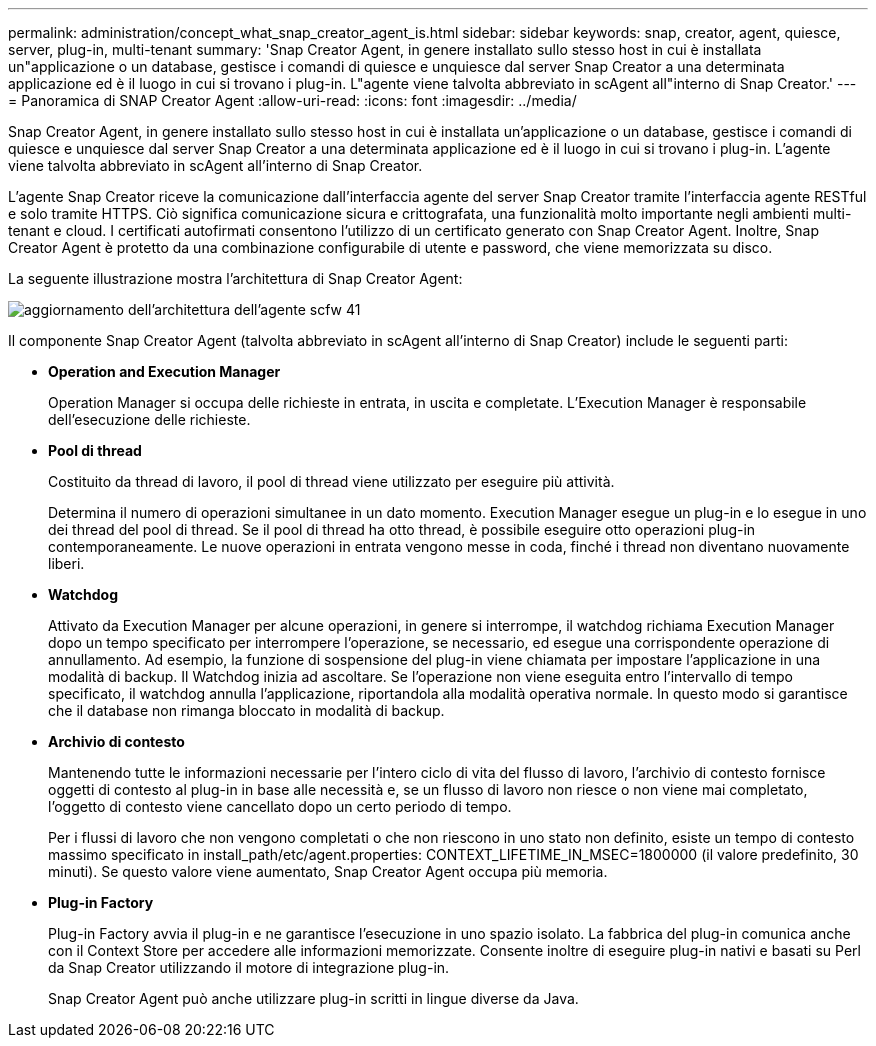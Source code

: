 ---
permalink: administration/concept_what_snap_creator_agent_is.html 
sidebar: sidebar 
keywords: snap, creator, agent, quiesce, server, plug-in, multi-tenant 
summary: 'Snap Creator Agent, in genere installato sullo stesso host in cui è installata un"applicazione o un database, gestisce i comandi di quiesce e unquiesce dal server Snap Creator a una determinata applicazione ed è il luogo in cui si trovano i plug-in. L"agente viene talvolta abbreviato in scAgent all"interno di Snap Creator.' 
---
= Panoramica di SNAP Creator Agent
:allow-uri-read: 
:icons: font
:imagesdir: ../media/


[role="lead"]
Snap Creator Agent, in genere installato sullo stesso host in cui è installata un'applicazione o un database, gestisce i comandi di quiesce e unquiesce dal server Snap Creator a una determinata applicazione ed è il luogo in cui si trovano i plug-in. L'agente viene talvolta abbreviato in scAgent all'interno di Snap Creator.

L'agente Snap Creator riceve la comunicazione dall'interfaccia agente del server Snap Creator tramite l'interfaccia agente RESTful e solo tramite HTTPS. Ciò significa comunicazione sicura e crittografata, una funzionalità molto importante negli ambienti multi-tenant e cloud. I certificati autofirmati consentono l'utilizzo di un certificato generato con Snap Creator Agent. Inoltre, Snap Creator Agent è protetto da una combinazione configurabile di utente e password, che viene memorizzata su disco.

La seguente illustrazione mostra l'architettura di Snap Creator Agent:

image::../media/scfw_agent_architecture_41_refresh.gif[aggiornamento dell'architettura dell'agente scfw 41]

Il componente Snap Creator Agent (talvolta abbreviato in scAgent all'interno di Snap Creator) include le seguenti parti:

* *Operation and Execution Manager*
+
Operation Manager si occupa delle richieste in entrata, in uscita e completate. L'Execution Manager è responsabile dell'esecuzione delle richieste.

* *Pool di thread*
+
Costituito da thread di lavoro, il pool di thread viene utilizzato per eseguire più attività.

+
Determina il numero di operazioni simultanee in un dato momento. Execution Manager esegue un plug-in e lo esegue in uno dei thread del pool di thread. Se il pool di thread ha otto thread, è possibile eseguire otto operazioni plug-in contemporaneamente. Le nuove operazioni in entrata vengono messe in coda, finché i thread non diventano nuovamente liberi.

* *Watchdog*
+
Attivato da Execution Manager per alcune operazioni, in genere si interrompe, il watchdog richiama Execution Manager dopo un tempo specificato per interrompere l'operazione, se necessario, ed esegue una corrispondente operazione di annullamento. Ad esempio, la funzione di sospensione del plug-in viene chiamata per impostare l'applicazione in una modalità di backup. Il Watchdog inizia ad ascoltare. Se l'operazione non viene eseguita entro l'intervallo di tempo specificato, il watchdog annulla l'applicazione, riportandola alla modalità operativa normale. In questo modo si garantisce che il database non rimanga bloccato in modalità di backup.

* *Archivio di contesto*
+
Mantenendo tutte le informazioni necessarie per l'intero ciclo di vita del flusso di lavoro, l'archivio di contesto fornisce oggetti di contesto al plug-in in base alle necessità e, se un flusso di lavoro non riesce o non viene mai completato, l'oggetto di contesto viene cancellato dopo un certo periodo di tempo.

+
Per i flussi di lavoro che non vengono completati o che non riescono in uno stato non definito, esiste un tempo di contesto massimo specificato in install_path/etc/agent.properties: CONTEXT_LIFETIME_IN_MSEC=1800000 (il valore predefinito, 30 minuti). Se questo valore viene aumentato, Snap Creator Agent occupa più memoria.

* *Plug-in Factory*
+
Plug-in Factory avvia il plug-in e ne garantisce l'esecuzione in uno spazio isolato. La fabbrica del plug-in comunica anche con il Context Store per accedere alle informazioni memorizzate. Consente inoltre di eseguire plug-in nativi e basati su Perl da Snap Creator utilizzando il motore di integrazione plug-in.

+
Snap Creator Agent può anche utilizzare plug-in scritti in lingue diverse da Java.


